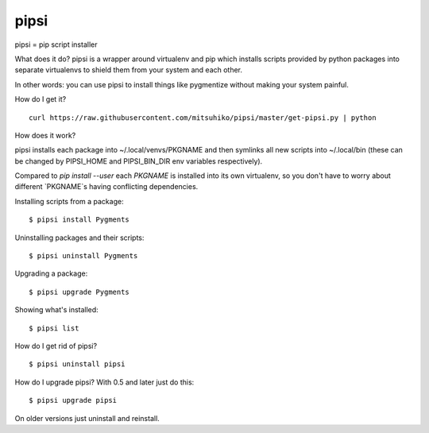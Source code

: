 pipsi
=====

pipsi = pip script installer

What does it do?  pipsi is a wrapper around virtualenv and pip
which installs scripts provided by python packages into separate
virtualenvs to shield them from your system and each other.

In other words: you can use pipsi to install things like
pygmentize without making your system painful.

How do I get it?

::

    curl https://raw.githubusercontent.com/mitsuhiko/pipsi/master/get-pipsi.py | python

How does it work?

pipsi installs each package into ~/.local/venvs/PKGNAME and then
symlinks all new scripts into ~/.local/bin (these can be changed
by PIPSI_HOME and PIPSI_BIN_DIR env variables respectively).

Compared to `pip install --user` each `PKGNAME` is installed into its
own virtualenv, so you don't have to worry about different `PKGNAME`s
having conflicting dependencies.

Installing scripts from a package::

      $ pipsi install Pygments

Uninstalling packages and their scripts::

      $ pipsi uninstall Pygments

Upgrading a package::

      $ pipsi upgrade Pygments

Showing what's installed::

      $ pipsi list

How do I get rid of pipsi?

::

      $ pipsi uninstall pipsi

How do I upgrade pipsi?  With 0.5 and later just do this::

      $ pipsi upgrade pipsi

On older versions just uninstall and reinstall.
